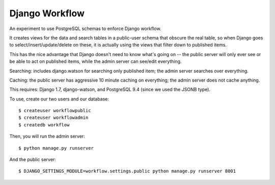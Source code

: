 Django Workflow
===============

An experiment to use PostgreSQL schemas to enforce Django workflow.

It creates views for the data and search tables in a public-user schema that obscure the real
table, so when Django goes to select/insert/update/delete on these, it is actually using the
views that filter down to published items.

This has the nice advantage that Django doesn't need to know what's going on -- the public server
will only ever see or be able to act on published items, while the admin server can see/edit
everything.

Searching: includes django.watson for searching only published item; the admin server searches
over everything.

Caching: the public server has aggressive 10 minute caching on everything; the admin server does
not cache anything.

This requires: Django 1.7, django-watson, and PostgreSQL 9.4 (since we used the JSONB type).

To use, create our two users and our database::

  $ createuser workflowpublic
  $ createuser workflowadmin
  $ createdb workflow

Then, you will run the admin server::

  $ python manage.py runserver

And the public server::

  $ DJANGO_SETTINGS_MODULE=workflow.settings.public python manage.py runserver 8001
